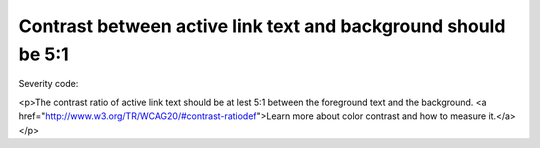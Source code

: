 ===============================
Contrast between active link text and background should be 5:1
===============================

Severity code: 

.. php:class:: bodyActiveLinkColorContrast

<p>The contrast ratio of active link text should be at lest 5:1 between the foreground text and the background. <a href="http://www.w3.org/TR/WCAG20/#contrast-ratiodef">Learn more about color contrast and how to measure it.</a></p>
